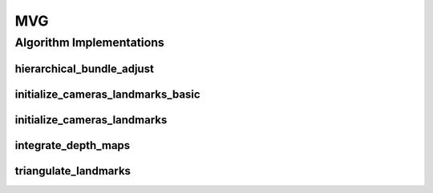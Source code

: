 .. _arrows_mvg:

MVG
===

Algorithm Implementations
-------------------------

.. _mvg_hierarchical_bundle_adjust:

hierarchical_bundle_adjust
^^^^^^^^^^^^^^^^^^^^^^^^^^

..  doxygenclass:: kwiver::arrows::mvg::hierarchical_bundle_adjust
    :project: kwiver
    :members:

.. _mvg_initialize_cameras_landmarks_basic:

initialize_cameras_landmarks_basic
^^^^^^^^^^^^^^^^^^^^^^^^^^^^^^^^^^

..  doxygenclass:: kwiver::arrows::mvg::initialize_cameras_landmarks_basic
    :project: kwiver
    :members:

.. _mvg_initialize_cameras_landmarks:

initialize_cameras_landmarks
^^^^^^^^^^^^^^^^^^^^^^^^^^^^

..  doxygenclass:: kwiver::arrows::mvg::initialize_cameras_landmarks
    :project: kwiver
    :members:

.. _mvg_integrate_depth_maps:

integrate_depth_maps
^^^^^^^^^^^^^^^^^^^^

..  doxygenclass:: kwiver::arrows::mvg::integrate_depth_maps
    :project: kwiver
    :members:

.. _mvg_triangulate_landmarks:

triangulate_landmarks
^^^^^^^^^^^^^^^^^^^^^

..  doxygenclass:: kwiver::arrows::mvg::triangulate_landmarks
    :project: kwiver
    :members:
